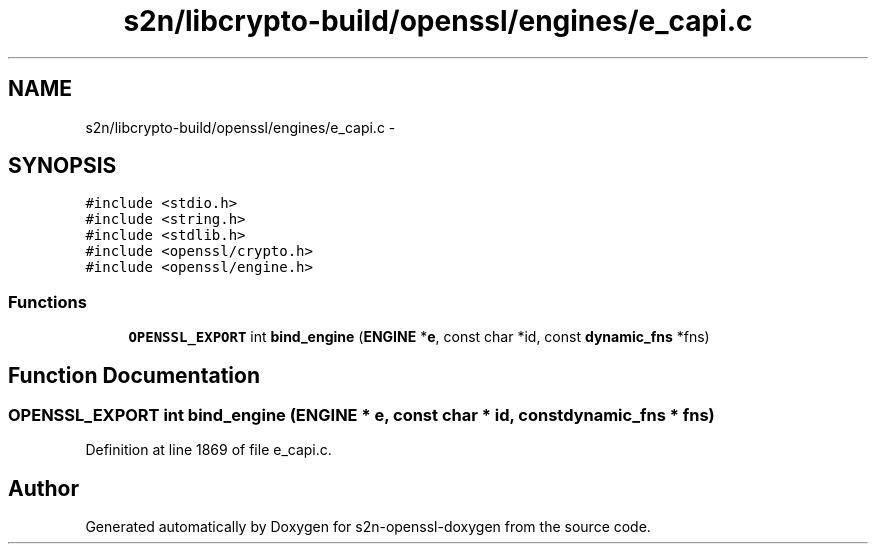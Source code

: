 .TH "s2n/libcrypto-build/openssl/engines/e_capi.c" 3 "Thu Jun 30 2016" "s2n-openssl-doxygen" \" -*- nroff -*-
.ad l
.nh
.SH NAME
s2n/libcrypto-build/openssl/engines/e_capi.c \- 
.SH SYNOPSIS
.br
.PP
\fC#include <stdio\&.h>\fP
.br
\fC#include <string\&.h>\fP
.br
\fC#include <stdlib\&.h>\fP
.br
\fC#include <openssl/crypto\&.h>\fP
.br
\fC#include <openssl/engine\&.h>\fP
.br

.SS "Functions"

.in +1c
.ti -1c
.RI "\fBOPENSSL_EXPORT\fP int \fBbind_engine\fP (\fBENGINE\fP *\fBe\fP, const char *id, const \fBdynamic_fns\fP *fns)"
.br
.in -1c
.SH "Function Documentation"
.PP 
.SS "\fBOPENSSL_EXPORT\fP int bind_engine (\fBENGINE\fP * e, const char * id, const \fBdynamic_fns\fP * fns)"

.PP
Definition at line 1869 of file e_capi\&.c\&.
.SH "Author"
.PP 
Generated automatically by Doxygen for s2n-openssl-doxygen from the source code\&.
